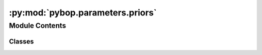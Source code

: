 :py:mod:`pybop.parameters.priors`
=================================

.. py:module:: pybop.parameters.priors


Module Contents
---------------

Classes
~~~~~~~

.. autoapisummary::

   pybop.parameters.priors.Exponential
   pybop.parameters.priors.Gaussian
   pybop.parameters.priors.Uniform




.. py:class:: Exponential(scale)


   Exponential prior class.

   .. py:method:: __repr__()

      Return repr(self).


   .. py:method:: logpdf(x)


   .. py:method:: pdf(x)


   .. py:method:: rvs(size)



.. py:class:: Gaussian(mean, sigma)


   Gaussian prior class.

   .. py:method:: __repr__()

      Return repr(self).


   .. py:method:: logpdf(x)


   .. py:method:: pdf(x)


   .. py:method:: rvs(size)



.. py:class:: Uniform(lower, upper)


   Uniform prior class.

   .. py:method:: __repr__()

      Return repr(self).


   .. py:method:: logpdf(x)


   .. py:method:: pdf(x)


   .. py:method:: rvs(size)
